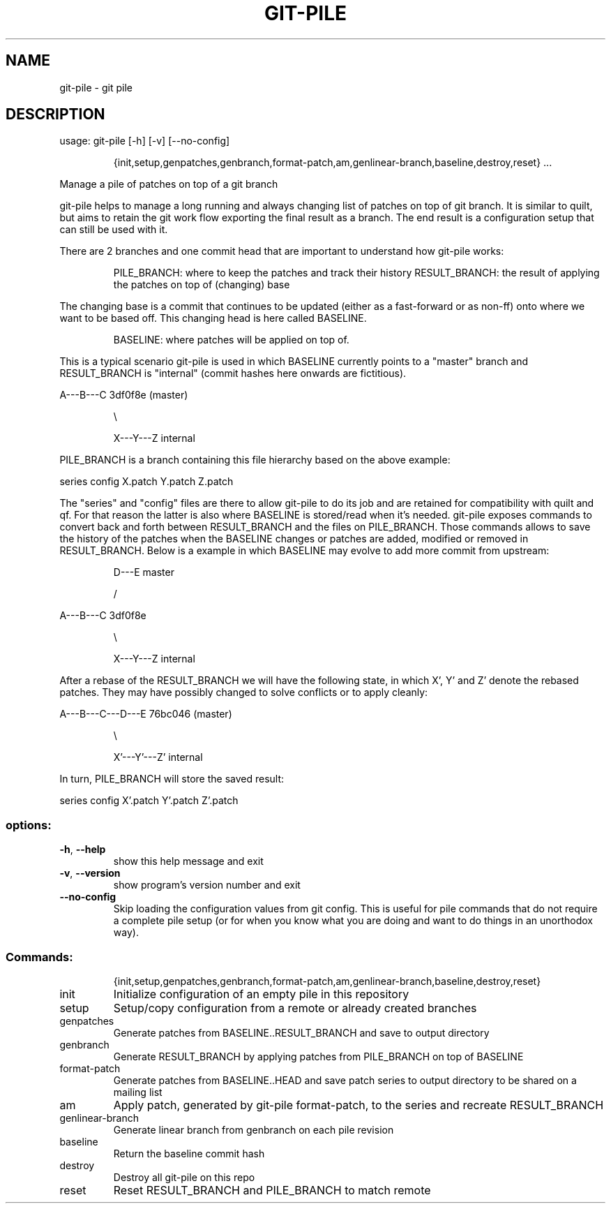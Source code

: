 .\" DO NOT MODIFY THIS FILE!  It was generated by help2man 1.49.3.
.TH GIT-PILE "1" "September 2024" "git-pile 1.2" "User Commands"
.SH NAME
git-pile \- git pile
.SH DESCRIPTION
usage: git\-pile [\-h] [\-v] [\-\-no\-config]
.IP
{init,setup,genpatches,genbranch,format\-patch,am,genlinear\-branch,baseline,destroy,reset}
\&...
.PP
Manage a pile of patches on top of a git branch
.PP
git\-pile helps to manage a long running and always changing list of patches on
top of git branch. It is similar to quilt, but aims to retain the git work flow
exporting the final result as a branch. The end result is a configuration setup
that can still be used with it.
.PP
There are 2 branches and one commit head that are important to understand how
git\-pile works:
.IP
PILE_BRANCH: where to keep the patches and track their history
RESULT_BRANCH: the result of applying the patches on top of (changing) base
.PP
The changing base is a commit that continues to be updated (either as a fast\-forward
or as non\-ff) onto where we want to be based off. This changing head is here
called BASELINE.
.IP
BASELINE: where patches will be applied on top of.
.PP
This is a typical scenario git\-pile is used in which BASELINE currently points
to a "master" branch and RESULT_BRANCH is "internal" (commit hashes here
onwards are fictitious).
.PP
A\-\-\-B\-\-\-C 3df0f8e (master)
.IP
\e
.IP
X\-\-\-Y\-\-\-Z internal
.PP
PILE_BRANCH is a branch containing this file hierarchy based on the above
example:
.PP
series  config  X.patch  Y.patch  Z.patch
.PP
The "series" and "config" files are there to allow git\-pile to do its job and
are retained for compatibility with quilt and qf. For that reason the latter is
also where BASELINE is stored/read when it's needed. git\-pile exposes commands
to convert back and forth between RESULT_BRANCH and the files on PILE_BRANCH.
Those commands allows to save the history of the patches when the BASELINE
changes or patches are added, modified or removed in RESULT_BRANCH. Below is a
example in which BASELINE may evolve to add more commit from upstream:
.IP
D\-\-\-E master
.IP
/
.PP
A\-\-\-B\-\-\-C 3df0f8e
.IP
\e
.IP
X\-\-\-Y\-\-\-Z internal
.PP
After a rebase of the RESULT_BRANCH we will have the following state, in
which X', Y' and Z' denote the rebased patches. They may have possibly
changed to solve conflicts or to apply cleanly:
.PP
A\-\-\-B\-\-\-C\-\-\-D\-\-\-E 76bc046 (master)
.IP
\e
.IP
X'\-\-\-Y'\-\-\-Z' internal
.PP
In turn, PILE_BRANCH will store the saved result:
.PP
series  config  X'.patch  Y'.patch  Z'.patch
.SS "options:"
.TP
\fB\-h\fR, \fB\-\-help\fR
show this help message and exit
.TP
\fB\-v\fR, \fB\-\-version\fR
show program's version number and exit
.TP
\fB\-\-no\-config\fR
Skip loading the configuration values from git config.
This is useful for pile commands that do not require a
complete pile setup (or for when you know what you are
doing and want to do things in an unorthodox way).
.SS "Commands:"
.IP
{init,setup,genpatches,genbranch,format\-patch,am,genlinear\-branch,baseline,destroy,reset}
.TP
init
Initialize configuration of an empty pile in this
repository
.TP
setup
Setup/copy configuration from a remote or already
created branches
.TP
genpatches
Generate patches from BASELINE..RESULT_BRANCH and save
to output directory
.TP
genbranch
Generate RESULT_BRANCH by applying patches from
PILE_BRANCH on top of BASELINE
.TP
format\-patch
Generate patches from BASELINE..HEAD and save patch
series to output directory to be shared on a mailing
list
.TP
am
Apply patch, generated by git\-pile format\-patch, to
the series and recreate RESULT_BRANCH
.TP
genlinear\-branch
Generate linear branch from genbranch on each pile
revision
.TP
baseline
Return the baseline commit hash
.TP
destroy
Destroy all git\-pile on this repo
.TP
reset
Reset RESULT_BRANCH and PILE_BRANCH to match remote
